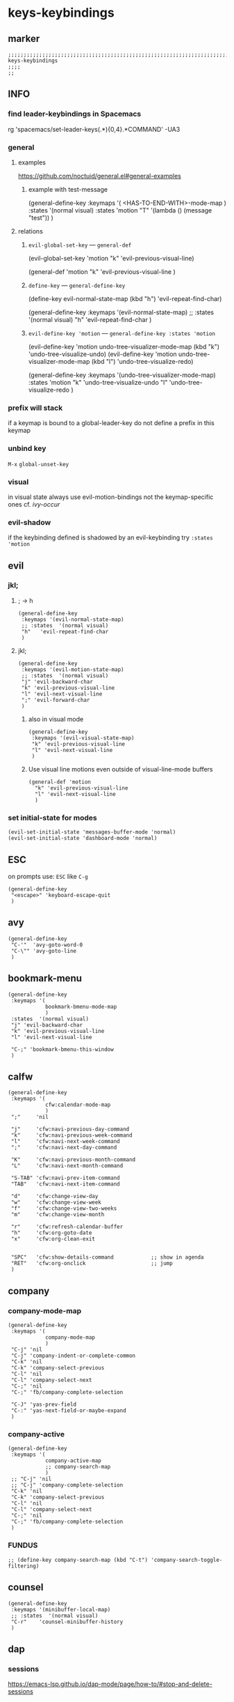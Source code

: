 #+STARTUP: content
* keys-keybindings
** marker
#+begin_src elisp
  ;;;;;;;;;;;;;;;;;;;;;;;;;;;;;;;;;;;;;;;;;;;;;;;;;;;;;;;;;;;;;;;;;;;;;;;;;;;;;;;;;;;;;;;;;;;;;;;;;;;;; keys-keybindings
  ;;;;
  ;;
#+end_src
** INFO
*** find leader-keybindings in Spacemacs
#+begin_example shell
rg 'spacemacs/set-leader-keys(.*\n){0,4}.*COMMAND' -UA3
#+end_example
*** general
**** examples
https://github.com/noctuid/general.el#general-examples
***** example with test-message
#+begin_example elisp
   (general-define-key
    :keymaps '(
               <HAS-TO-END-WITH>-mode-map
               )
    :states  '(normal visual)
    :states  'motion
    "T" '(lambda () (message "test"))
    )
#+end_example
**** relations
***** ~evil-global-set-key~   ---   ~general-def~
#+begin_example elisp
  (evil-global-set-key 'motion "k" 'evil-previous-visual-line)
#+end_example
#+begin_example elisp
  (general-def 'motion
    "k" 'evil-previous-visual-line
    )
#+end_example
***** ~define-key~   ---   ~general-define-key~
#+begin_example elisp
  (define-key evil-normal-state-map (kbd "h") 'evil-repeat-find-char)
#+end_example
#+begin_example elisp
  (general-define-key
   :keymaps '(evil-normal-state-map)
   ;; :states  '(normal visual)
   "h"   'evil-repeat-find-char
   )
#+end_example
***** ~evil-define-key 'motion~   ---   ~general-define-key :states 'motion~
#+begin_example elisp
  (evil-define-key 'motion undo-tree-visualizer-mode-map (kbd "k") 'undo-tree-visualize-undo)
  (evil-define-key 'motion undo-tree-visualizer-mode-map (kbd "l") 'undo-tree-visualize-redo)
#+end_example
#+begin_example elisp
  (general-define-key
     :keymaps '(undo-tree-visualizer-mode-map)
     :states  'motion
     "k" 'undo-tree-visualize-undo
     "l" 'undo-tree-visualize-redo
     )
#+end_example
*** prefix will stack
if a keymap is bound to a global-leader-key
do not define a prefix in this keymap
*** unbind key
=M-x= ~global-unset-key~
*** visual
in visual state always use evil-motion-bindings not the keymap-specific ones
cf. [[*ivy-occur][ivy-occur]]
*** evil-shadow
if the keybinding defined is shadowed by an evil-keybinding try
   ~:states  'motion~
** evil
*** jkl;
**** ; -> h
#+begin_src elisp
  (general-define-key
   :keymaps '(evil-normal-state-map)
   ;; :states  '(normal visual)
   "h"   'evil-repeat-find-char
   )
#+end_src
**** jkl;
#+begin_src elisp
  (general-define-key
   :keymaps '(evil-motion-state-map)
   ;; :states  '(normal visual)
   "j" 'evil-backward-char
   "k" 'evil-previous-visual-line
   "l" 'evil-next-visual-line
   ";" 'evil-forward-char
   )
#+end_src
***** also in visual mode
#+begin_src elisp
  (general-define-key
   :keymaps '(evil-visual-state-map)
   "k" 'evil-previous-visual-line
   "l" 'evil-next-visual-line
   )
#+end_src
***** Use visual line motions even outside of visual-line-mode buffers
#+begin_src elisp
  (general-def 'motion
    "k" 'evil-previous-visual-line
    "l" 'evil-next-visual-line
    )
#+end_src
*** set initial-state for modes
#+begin_src elisp
  (evil-set-initial-state 'messages-buffer-mode 'normal)
  (evil-set-initial-state 'dashboard-mode 'normal)
#+end_src
** ESC
on prompts use:
=ESC= like =C-g=
#+begin_src elisp
  (general-define-key
   "<escape>" 'keyboard-escape-quit
   )
#+end_src
** avy
#+begin_src elisp
  (general-define-key
   "C-'"  'avy-goto-word-0
   "C-\"" 'avy-goto-line
   )
#+end_src
** bookmark-menu
#+begin_src elisp
  (general-define-key
   :keymaps '(
              bookmark-bmenu-mode-map
              )
   :states  '(normal visual)
   "j" 'evil-backward-char
   "k" 'evil-previous-visual-line
   "l" 'evil-next-visual-line

   "C-;" 'bookmark-bmenu-this-window
   )
#+end_src
** calfw
#+begin_src elisp
  (general-define-key
   :keymaps '(
              cfw:calendar-mode-map
              )
   ";"     'nil

   "j"     'cfw:navi-previous-day-command
   "k"     'cfw:navi-previous-week-command
   "l"     'cfw:navi-next-week-command
   ";"     'cfw:navi-next-day-command

   "K"     'cfw:navi-previous-month-command
   "L"     'cfw:navi-next-month-command

   "S-TAB" 'cfw:navi-prev-item-command
   "TAB"   'cfw:navi-next-item-command

   "d"     'cfw:change-view-day
   "w"     'cfw:change-view-week
   "f"     'cfw:change-view-two-weeks
   "m"     'cfw:change-view-month

   "r"     'cfw:refresh-calendar-buffer
   "h"     'cfw:org-goto-date
   "x"     'cfw:org-clean-exit


   "SPC"   'cfw:show-details-command            ;; show in agenda
   "RET"   'cfw:org-onclick                     ;; jump
   )
#+end_src
** company
*** company-mode-map
#+begin_src elisp
  (general-define-key
   :keymaps '(
              company-mode-map
              )
   "C-j" 'nil
   "C-j" 'company-indent-or-complete-common
   "C-k" 'nil
   "C-k" 'company-select-previous
   "C-l" 'nil
   "C-l" 'company-select-next
   "C-;" 'nil
   "C-;" 'fb/company-complete-selection

   "C-J" 'yas-prev-field
   "C-:" 'yas-next-field-or-maybe-expand
   )
#+end_src
*** company-active
#+begin_src elisp
  (general-define-key
   :keymaps '(
              company-active-map
              ;; company-search-map
              )
   ;; "C-j" 'nil
   ;; "C-j" 'company-complete-selection
   "C-k" 'nil
   "C-k" 'company-select-previous
   "C-l" 'nil
   "C-l" 'company-select-next
   "C-;" 'nil
   "C-;" 'fb/company-complete-selection
   )
#+end_src
*** FUNDUS
  #+begin_src elisp :tangle no
  ;; (define-key company-search-map (kbd "C-t") 'company-search-toggle-filtering)
  #+end_src
** counsel
#+begin_src elisp
  (general-define-key
   :keymaps '(minibuffer-local-map)
   ;; :states  '(normal visual)
   "C-r"    'counsel-minibuffer-history
   )
#+end_src
** dap
*** sessions
https://emacs-lsp.github.io/dap-mode/page/how-to/#stop-and-delete-sessions
** dired
#+begin_src elisp
  (general-define-key
   :keymaps '(dired-mode-map)
   :states  '(normal visual)
   ;; "j" 'nil
   ";"      'nil
   )

  (general-define-key
   :keymaps '(dired-mode-map)
   :states  '(normal visual)
   ;; "j" 'nil
   "H"      'dired-hide-dotfiles-mode
   ";"      'dired-find-file
   "j"      'dired-single-up-directory
   "r"      'dired-rifle
   )

  (general-define-key
   :keymaps '(dired-mode-map)
   :states  '(normal visual)
   :prefix  "g"
   "R"      'dired-do-redisplay
   )

  (general-define-key
   :keymaps '(dired-mode-map)
   :states  '(normal visual)
   :prefix  "h"
   "d"      'epa-dired-do-decrypt
   "e"      'epa-dired-do-encrypt
   "s"      'epa-dired-do-sign
   "v"      'epa-dired-do-verify
   )
#+end_src
** imenu
#+begin_src elisp
  (general-define-key
   :keymaps '(imenu-list-major-mode-map)
   "<C-return>" 'imenu-list-display-entry
   "M-RET"      'imenu-list-display-entry
   )
#+end_src
** ivy
#+begin_src elisp
  (general-define-key
   :keymaps '(counsel-ag-map
              counsel-git-grep-map
              counsel-grep-map
              counsel-imenu-map
              )
   "C-l" 'nil
   "C-l" 'ivy-next-line
   "C-S-l" 'ivy-call-and-recenter
   )

  (general-define-key
   :keymaps '(ivy-minibuffer-map)
   "C-k" 'ivy-previous-line
   "C-l" 'ivy-next-line
   "C-;" 'ivy-alt-done
   "TAB" 'ivy-alt-done
   )

  (general-define-key
   :keymaps '(ivy-switch-buffer-map)
   "C-k" 'ivy-previous-line
   "C-;" 'ivy-done
   "C-d" 'ivy-switch-buffer-kill
   )

  (general-define-key
   :keymaps '(ivy-reverse-i-search-map)
   "C-k" 'ivy-previous-line
   "C-d" 'ivy-reverse-i-search-kill
   )
#+end_src
*** ivy-occur
map for buffer opened to show all ivy candidates (=C-c C-o=)
#+begin_src elisp
  (general-define-key
   :keymaps '(
              ivy-occur-grep-mode-map
              ivy-occur-mode-map
              )
   :states  '(normal visual)
   "j"     'nil
   "k"     'nil
   "l"     'nil
   ";"     'nil
   "j"     'evil-backward-char
   "k"     'ivy-occur-previous-line
   "l"     'ivy-occur-next-line
   ";"     'evil-forward-char
   )

  (general-define-key
   :keymaps '(
              ivy-occur-grep-mode-map
              ivy-occur-mode-map
              )
   :states  '(visual)
   "k"     'nil
   "l"     'nil
   "k"     'evil-previous-visual-line
   "l"     'evil-next-visual-line
   )
#+end_src
** lisp
#+begin_src elisp
  (general-define-key
   "C-M-x" 'eval-last-sexp
   )
#+end_src
** lsp
*** lsp-command-map
#+begin_src elisp
  (general-define-key
   :keymaps '(lsp-command-map)
   ;; "i"  '(:ignore t :which-key "ivy/imenu") ;;; defined in fb/leader-key
   "ii"  'lsp-ivy-workspace-symbol
   "im"  'lsp-ui-imenu
   ;; "t"  '(:ignore t  :which-key "treemacs") ;;; defined in fb/leader-key
   "ts" 'lsp-treemacs-symbols
   )
#+end_src
*** doc-frame-focus
**** focus
#+begin_src elisp
  (general-define-key
   :keymaps '(
             lsp-mode-map
             )
   "C-S-k" 'lsp-ui-doc-focus-frame
    )
#+end_src
**** unfocus
#+begin_src elisp
  (general-define-key
   :keymaps '(
             lsp-ui-doc-frame-mode-map
              )
   "C-L" 'lsp-ui-doc-unfocus-frame
    )
#+end_src
** lsp-treemacs
*** error-list
#+begin_src elisp
  (general-define-key
   :keymaps '(
             lsp-treemacs-error-list-mode-map
              )
   "c" 'lsp-treemacs-cycle-severity
   "x" 'lsp-treemacs-quick-fix
    )
#+end_src
** magit
*** jkl;
#+begin_src elisp
  (general-define-key
   :keymaps '(magit-mode-map)
   :states  '(normal visual)
   "j" 'nil
   )

  (general-define-key
   :keymaps '(magit-status-mode-map)
   "j" 'nil
   )

  (general-define-key
   :keymaps '(magit-status-mode-map)
   :states  '(normal visual)
   "h" 'magit-log
   )

  (general-define-key
   :keymaps 'magit-mode-map
   "h" 'magit-log
   "H" 'magit-log
   "j" 'evil-backward-char
   ;; "k" 'evil-previous-visual-line
   "l" 'evil-next-visual-line
   ;; ";" 'evil-forward-char
   "J" 'magit-status-jump
   )
#+end_src
*** navigation
#+begin_src elisp
  (general-define-key
   :keymaps 'magit-mode-map
   :states  '(normal visual)
   "gj" 'magit-section-up
   "gk" 'magit-section-backward-sibling
   "gl" 'magit-section-forward-sibling
   "g;" 'magit-section-forward
   "gvaj" 'magit-section-show-level-1-all
   "gvak" 'magit-section-show-level-2-all
   "gval" 'magit-section-show-level-3-all
   "gva;" 'magit-section-show-level-4-all
   "gvj" 'magit-section-show-level-1
   "gvk" 'magit-section-show-level-2
   "gvl" 'magit-section-show-level-3
   "gv;" 'magit-section-show-level-4
   )
#+end_src
*** rebase
#+begin_src elisp
  (general-define-key
   :keymaps 'git-rebase-mode-map
   :states  '(normal visual)
   "L" 'git-rebase-label
   "l" 'evil-next-line
   )
#+end_src
*** TODO spacemacs-keybindings
** orgmode-global
#+begin_src elisp
  (general-define-key
   :prefix "C-c"
   "L" 'org-store-link
   ;; "l" 'org-store-link
   "a" 'org-agenda
   "c" 'org-capture
   )
#+end_src
** origami
#+begin_src elisp
  (general-define-key
   :keymaps '(
              go-mode-map
	          json-mode-map
	          yaml-mode-map
              )
   "TAB"   'origami-recursively-toggle-node
   )
#+end_src
** swiper
#+begin_src elisp
  (general-define-key
   "C-s" 'swiper
   )
#+end_src
#+begin_src elisp
  (general-define-key
   :keymaps '(swiper-map)
   "C-l"   'nil
   )
  (general-define-key
   :keymaps '(swiper-map)
   "C-l"   'ivy-next-line
   "C-S-L" 'swiper-recenter-top-bottom
   )
#+end_src
** treemacs
#+begin_src elisp
  (eval-after-load "treemacs-evil"
    '(progn
       (general-define-key
        :keymaps '(evil-treemacs-state-map treemacs-mode-map)
        "h" 'evil-forward-char
        "j" 'treemacs-root-up
        "k" 'treemacs-previous-line
        "l" 'treemacs-next-line
        ";" 'treemacs-root-down
        )

       (general-define-key
        :keymaps 'treemacs-mode-map
        :states 'treemacs
        "l" 'nil
        )

       (general-define-key
        :keymaps 'treemacs-mode-map
        :states 'treemacs
        "h" 'evil-forward-char
        "j" 'treemacs-root-up
        "k" 'treemacs-previous-line
        "l" 'treemacs-next-line
        ";" 'treemacs-root-down
        )))
#+end_src
** undo-tree
#+begin_src elisp
    (general-define-key
     :keymaps '(undo-tree-visualizer-mode-map)
     :states  'motion
     ;; "j" 'undo-tree-visualize-switch-branch-left        ;;; working
     "k" 'undo-tree-visualize-undo
     "l" 'undo-tree-visualize-redo
     ;; ";" 'undo-tree-visualize-switch-branch-right       ;;; working
     )
#+end_src
** which-key
#+begin_src elisp :tangle no
    (general-define-key
     :keymaps '(which-key-C-h-map)
     ;; :states  'motion
     ;; "j" 'undo-tree-visualize-switch-branch-left        ;;; working
     "C-M-:" 'which-key-show-next-page-cycle
     "C-M-J" 'which-key-show-previous-page-cycle
     "C-M-H" 'which-key-show-standard-help
     "C-M-D" 'which-key-toggle-docstrings
     "C-M-G" 'which-key-abort
     "C-M-U" 'which-key-undo-key
     )
#+end_src
** writeroom
#+begin_src elisp
  (general-define-key
   :keymaps '(writeroom-mode-map)
   "s-?"  'nil
   "M-m"   '(writeroom-toggle-mode-line :which-key "toggle-modeline")
   "C-M-<" 'writeroom-decrease-width
   "C-M->" 'writeroom-increase-width
   ;; "C-M-=" 'writeroom-adjust-width
   "C-M-=" '(writeroom-adjust-width :which-key "wr-with-=")
   )
#+end_src
*** TODO which-key not working
** xref
#+begin_src elisp
   (general-define-key
    :keymaps '(
               xref--xref-buffer-mode-map
               xref--button-map
               )
  ;; :states  'normal-state
    "C-;" 'xref-goto-xref
    )
#+end_src
xref--button-map
xref--xref-buffer-mode-map

